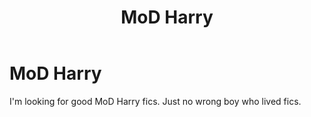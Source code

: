 #+TITLE: MoD Harry

* MoD Harry
:PROPERTIES:
:Author: Noah1237
:Score: 6
:DateUnix: 1610943811.0
:DateShort: 2021-Jan-18
:FlairText: Request
:END:
I'm looking for good MoD Harry fics. Just no wrong boy who lived fics.

